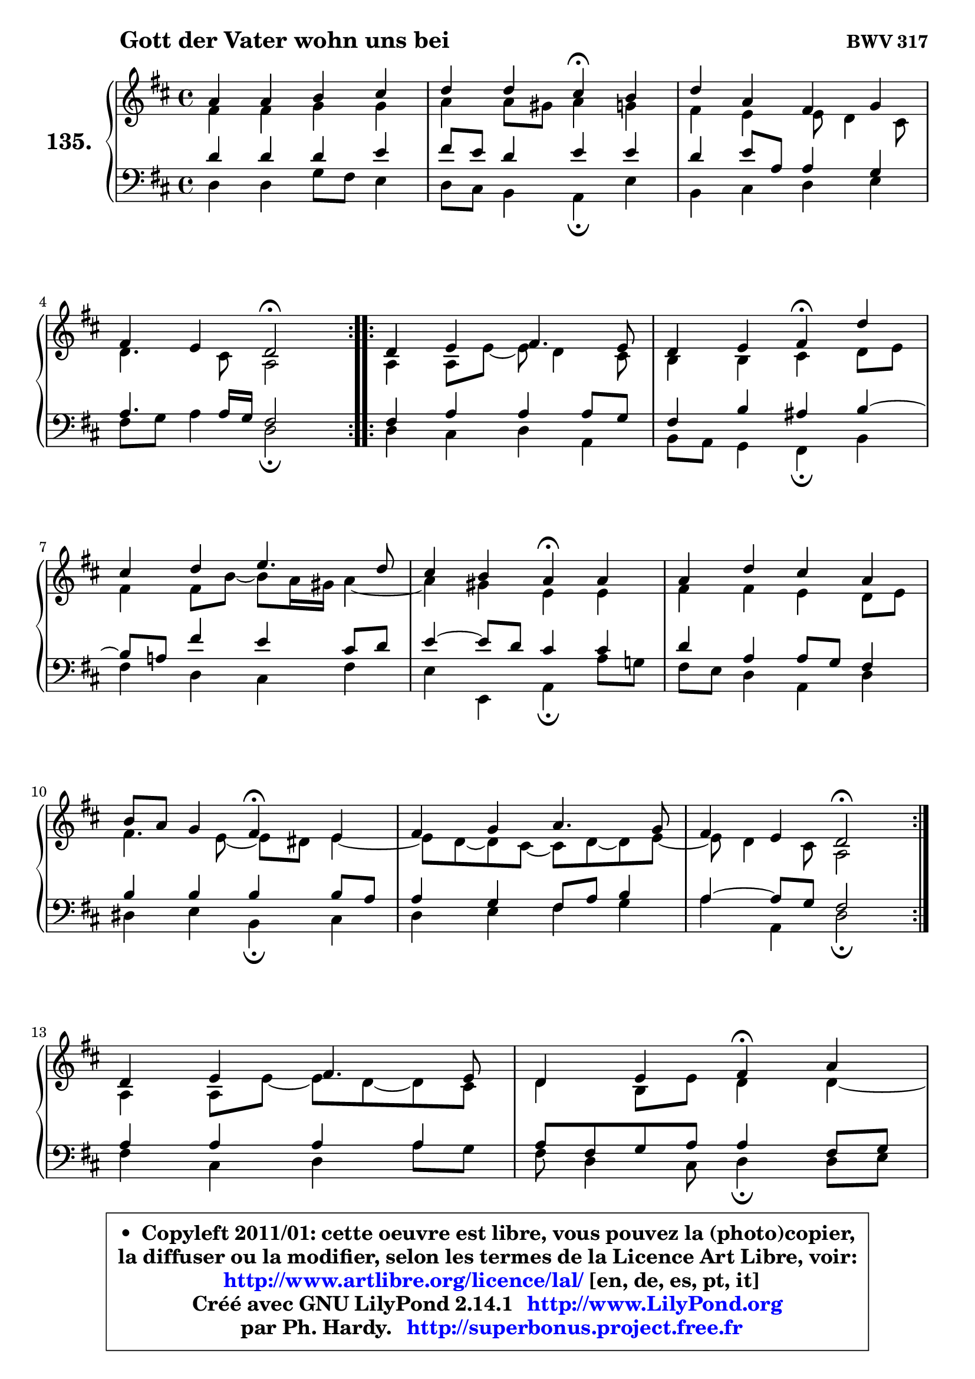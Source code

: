 
\version "2.14.1"

    \paper {
%	system-system-spacing #'padding = #0.1
%	score-system-spacing #'padding = #0.1
%	ragged-bottom = ##f
%	ragged-last-bottom = ##f
	}

    \header {
      opus = \markup { \bold "BWV 317" }
      piece = \markup { \hspace #9 \fontsize #2 \bold "Gott der Vater wohn uns bei" }
      maintainer = "Ph. Hardy"
      maintainerEmail = "superbonus.project@free.fr"
      lastupdated = "2011/Jul/20"
      tagline = \markup { \fontsize #3 \bold "Free Art License" }
      copyright = \markup { \fontsize #3  \bold   \override #'(box-padding .  1.0) \override #'(baseline-skip . 2.9) \box \column { \center-align { \fontsize #-2 \line { • \hspace #0.5 Copyleft 2011/01: cette oeuvre est libre, vous pouvez la (photo)copier, } \line { \fontsize #-2 \line {la diffuser ou la modifier, selon les termes de la Licence Art Libre, voir: } } \line { \fontsize #-2 \with-url #"http://www.artlibre.org/licence/lal/" \line { \fontsize #1 \hspace #1.0 \with-color #blue http://www.artlibre.org/licence/lal/ [en, de, es, pt, it] } } \line { \fontsize #-2 \line { Créé avec GNU LilyPond 2.14.1 \with-url #"http://www.LilyPond.org" \line { \with-color #blue \fontsize #1 \hspace #1.0 \with-color #blue http://www.LilyPond.org } } } \line { \hspace #1.0 \fontsize #-2 \line {par Ph. Hardy. } \line { \fontsize #-2 \with-url #"http://superbonus.project.free.fr" \line { \fontsize #1 \hspace #1.0 \with-color #blue http://superbonus.project.free.fr } } } } } }

	  }

  guidemidi = {
	\repeat volta 2 {
        R1 |
        r2 \tempo 4 = 30 r4 \tempo 4 = 78 r4 |
        R1 |
        r2 \tempo 4 = 34 r2 \tempo 4 = 78 | } %fin du repeat
        \repeat volta 2 {
        R1 |
        r2 \tempo 4 = 30 r4 \tempo 4 = 78 r4 |
        R1 |
        r2 \tempo 4 = 30 r4 \tempo 4 = 78 r4 |
        R1 |
        r2 \tempo 4 = 30 r4 \tempo 4 = 78 r4 |
        R1 |
        r2 \tempo 4 = 34 r2 \tempo 4 = 78 | } %fin du repeat
        R1 |
        r2 \tempo 4 = 30 r4 \tempo 4 = 78 r4 |
        R1 |
        r2 \tempo 4 = 34 r2 |
	}

  upper = {
	\time 4/4
	\key d \major
	\clef treble
	\voiceOne
	<< { 
	% SOPRANO
	\set Voice.midiInstrument = "acoustic grand"
	\relative c'' {
	\repeat volta 2 {
        a4 a b cis |
        d4 d cis\fermata b |
        d4 a fis g |
\break
        fis4 e d2\fermata | } %fin du repeat
        \repeat volta 2 {
        d4 e fis4. e8 |
        d4 e fis\fermata d' |
\break
        cis4 d e4. d8 |
        cis4 b a\fermata a4 |
        a4 d cis a |
\break
        b8 a g4 fis\fermata e |
        fis4 g a4. g8 |
        fis4 e d2\fermata | } %fin du repeat
\break
        d4 e fis4. e8 |
        d4 e fis\fermata a |
\break
        a4 a fis g |
        fis4 e d2\fermata |
        \bar "|."
	} % fin de relative
	}

	\context Voice="1" { \voiceTwo 
	% ALTO
	\set Voice.midiInstrument = "acoustic grand"
	\relative c' {
	\repeat volta 2 {
        fis4 fis g g |
        a4 a8 gis a4 g |
        fis4 e e8 d4 cis8 |
        d4. cis8 a2 | } %fin du repeat

        \repeat volta 2 {
        a4 a8 e'8 ~ e d4 cis8 |
        b4 b cis d8 e |
        fis4 fis8 b ~ b8 a16 gis a4 ~ |
	a4 gis4 e e |
        fis4 fis e d8 e |
        fis4. e8 ~ e8 dis8 e4 ~ |
	e8 d8 ~ d cis8 ~ cis d8 ~ d e8 ~ |
	e8 d4 cis8 a2 | } %fin du repeat

        a4 a8 e'8 ~ e d8 ~ d8 cis8 |
        d4 b8 e d4 d ~ |
	d8 e8 fis e d4 ~ d8 e8 ~ |
	e8 d4 cis8 a2 |
        \bar "|."
	} % fin de relative
	\oneVoice
	} >>
	}

    lower = {
	\time 4/4
	\key d \major
	\clef bass
	\voiceOne
	<< { 
	% TENOR
	\set Voice.midiInstrument = "acoustic grand"
	\relative c' {
	\repeat volta 2 {
        d4 d d e |
        fis8 e d4 e e |
        d4 e8 a, a4 g |
        a4. a16 g fis2 | } %fin du repeat

        \repeat volta 2 {
        fis4 a a a8 g |
        fis4 b ais b ~ |
	b8 a!8 fis'4 e cis8 d |
        e4 ~ e8 d8 cis4 cis |
        d4 a a8 g fis4 |
        b4 b b b8 a |
        a4 g fis8 a b4 |
        a4 ~ a8 g fis2 | } %fin du repeat

        a4 a a a |
        a8 fis g a a4 fis8 g |
        a8 b cis4 d8 cis b4 |
        a4 ~ a8 g fis2 |
        \bar "|."
	} % fin de relative
	}
	\context Voice="1" { \voiceTwo 
	% BASS
	\set Voice.midiInstrument = "acoustic grand"
	\relative c {
	\repeat volta 2 {
        d4 d g8 fis e4 |
        d8 cis b4 a\fermata e' |
        b4 cis d e |
        fis8 g a4 d,2\fermata | } %fin du repeat

        \repeat volta 2 {
        d4 cis d a |
        b8 a g4 fis\fermata b4 |
        fis'4 d cis fis |
        e4 e, a\fermata a'8 g! |
        fis8 e d4 a d |
        dis4 e b\fermata cis |
        d4 e fis g |
        a4 a, d2\fermata | } %fin du repeat

        fis4 cis d a'8 g |
        fis8 d4 cis8 d4\fermata d8 e8 |
        fis8 g a4 b8 a g4 |
        a4 a, d2\fermata |
        \bar "|."
	} % fin de relative
	\oneVoice
	} >>
	}


    \score { 

	\new PianoStaff <<
	\set PianoStaff.instrumentName = \markup { \bold \huge "135." }
	\new Staff = "upper" \upper
	\new Staff = "lower" \lower
	>>

    \layout {
%	ragged-last = ##f
	   }

         } % fin de score

  \score {
    \unfoldRepeats { << \guidemidi \upper \lower >> }
    \midi {
    \context {
     \Staff
      \remove "Staff_performer"
               }

     \context {
      \Voice
       \consists "Staff_performer"
                }

     \context { 
      \Score
      tempoWholesPerMinute = #(ly:make-moment 78 4)
		}
	    }
	}

